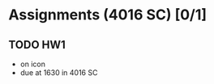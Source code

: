* Assignments (4016 SC) [0/1]
** TODO HW1
   DEADLINE: <2018-08-31 Fri>
   - on icon 
   - due at 1630 in 4016 SC
